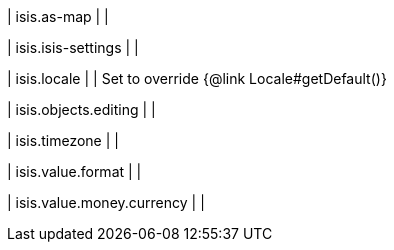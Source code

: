 | isis.as-map
| 
| 

| isis.isis-settings
| 
| 

| isis.locale
| 
|  Set to override {@link Locale#getDefault()}

| isis.objects.editing
| 
| 

| isis.timezone
| 
| 

| isis.value.format
| 
| 

| isis.value.money.currency
| 
| 

